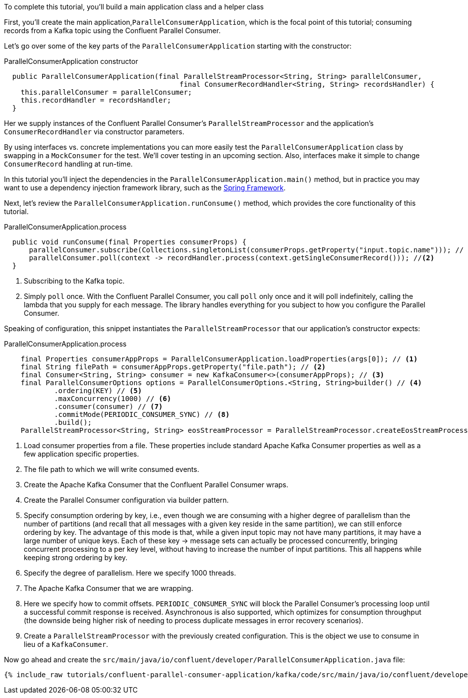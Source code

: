 ////
In this file you describe the Kafka streams topology, and should cover the main points of the tutorial.
The text assumes a method buildTopology exists and constructs the Kafka Streams application.  Feel free to modify the text below to suit your needs.
////

To complete this tutorial, you'll build a main application class and a helper class


First, you'll create the main application,`ParallelConsumerApplication`, which is the focal point of this tutorial; consuming records from a Kafka topic using the Confluent Parallel Consumer.


Let's go over some of the key parts of the `ParallelConsumerApplication` starting with the constructor:

[source, java]
.ParallelConsumerApplication constructor
----
  public ParallelConsumerApplication(final ParallelStreamProcessor<String, String> parallelConsumer,
                                          final ConsumerRecordHandler<String, String> recordsHandler) {
    this.parallelConsumer = parallelConsumer;
    this.recordHandler = recordsHandler;
  }
----

Her we supply instances of the Confluent Parallel Consumer's `ParallelStreamProcessor` and the application's `ConsumerRecordHandler` via constructor parameters.

By using interfaces vs. concrete implementations you can more easily test the `ParallelConsumerApplication` class by swapping in a `MockConsumer` for the test.  We'll cover testing in an upcoming section.  Also, interfaces make it simple to change `ConsumerRecord` handling at run-time.

In this tutorial you'll inject the dependencies in the `ParallelConsumerApplication.main()` method, but in practice you may want to use a dependency injection framework library, such as the https://spring.io/projects/spring-framework[Spring Framework].


Next, let's review the `ParallelConsumerApplication.runConsume()` method, which provides the core functionality of this tutorial.

[source, java]
.ParallelConsumerApplication.process
----
  public void runConsume(final Properties consumerProps) {
      parallelConsumer.subscribe(Collections.singletonList(consumerProps.getProperty("input.topic.name"))); // <1>
      parallelConsumer.poll(context -> recordHandler.process(context.getSingleConsumerRecord())); //<2>
  }
----

<1> Subscribing to the Kafka topic.
<2> Simply `poll` once. With the Confluent Parallel Consumer, you call `poll` only once and it will poll indefinitely,
calling the lambda that you supply for each message. The library handles everything for you subject to how you configure
the Parallel Consumer.

Speaking of configuration, this snippet instantiates the `ParallelStreamProcessor` that our application's
constructor expects:

[source, java]
.ParallelConsumerApplication.process
----
    final Properties consumerAppProps = ParallelConsumerApplication.loadProperties(args[0]); // <1>
    final String filePath = consumerAppProps.getProperty("file.path"); // <2>
    final Consumer<String, String> consumer = new KafkaConsumer<>(consumerAppProps); // <3>
    final ParallelConsumerOptions options = ParallelConsumerOptions.<String, String>builder() // <4>
            .ordering(KEY) // <5>
            .maxConcurrency(1000) // <6>
            .consumer(consumer) // <7>
            .commitMode(PERIODIC_CONSUMER_SYNC) // <8>
            .build();
    ParallelStreamProcessor<String, String> eosStreamProcessor = ParallelStreamProcessor.createEosStreamProcessor(options); // <9>

----

<1> Load consumer properties from a file. These properties include standard Apache Kafka Consumer properties as well as a few application specific properties.
<2> The file path to which we will write consumed events.
<3> Create the Apache Kafka Consumer that the Confluent Parallel Consumer wraps.
<4> Create the Parallel Consumer configuration via builder pattern.
<5> Specify consumption ordering by key, i.e., even though we are consuming with a higher degree of parallelism
than the number of partitions (and recall that all messages with a given key reside in the same partition), we can still
enforce ordering by key. The advantage of this mode is that, while a given input topic may not have many partitions,
it may have a large number of unique keys. Each of these key → message sets can actually be processed concurrently,
bringing concurrent processing to a per key level, without having to increase the number of input partitions. This all happens while keeping strong ordering by key.
<6> Specify the degree of parallelism. Here we specify 1000 threads.
<7> The Apache Kafka Consumer that we are wrapping.
<8> Here we specify how to commit offsets. `PERIODIC_CONSUMER_SYNC` will block the Parallel Consumer's processing loop until a successful commit response is received. Asynchronous is also supported, which optimizes for
consumption throughput (the downside being higher risk of needing to process duplicate messages in error recovery scenarios).
<9> Create a `ParallelStreamProcessor` with the previously created configuration. This is the object we use to consume in lieu of a `KafkaConsumer`.

Now go ahead and create the `src/main/java/io/confluent/developer/ParallelConsumerApplication.java` file:

+++++
<pre class="snippet"><code class="java">{% include_raw tutorials/confluent-parallel-consumer-application/kafka/code/src/main/java/io/confluent/developer/ParallelConsumerApplication.java %}</code></pre>
+++++
